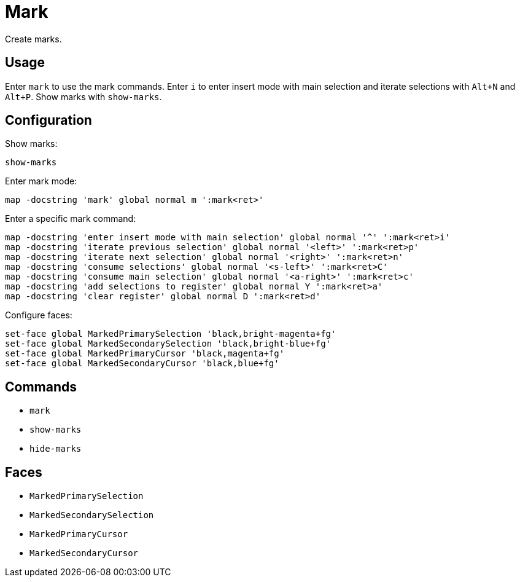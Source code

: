 = Mark

Create marks.

== Usage

Enter `mark` to use the mark commands.
Enter `i` to enter insert mode with main selection and iterate selections with `Alt+N` and `Alt+P`.
Show marks with `show-marks`.

== Configuration

Show marks:

--------------------------------------------------------------------------------
show-marks
--------------------------------------------------------------------------------

Enter mark mode:

--------------------------------------------------------------------------------
map -docstring 'mark' global normal m ':mark<ret>'
--------------------------------------------------------------------------------

Enter a specific mark command:

--------------------------------------------------------------------------------
map -docstring 'enter insert mode with main selection' global normal '^' ':mark<ret>i'
map -docstring 'iterate previous selection' global normal '<left>' ':mark<ret>p'
map -docstring 'iterate next selection' global normal '<right>' ':mark<ret>n'
map -docstring 'consume selections' global normal '<s-left>' ':mark<ret>C'
map -docstring 'consume main selection' global normal '<a-right>' ':mark<ret>c'
map -docstring 'add selections to register' global normal Y ':mark<ret>a'
map -docstring 'clear register' global normal D ':mark<ret>d'
--------------------------------------------------------------------------------

Configure faces:

--------------------------------------------------------------------------------
set-face global MarkedPrimarySelection 'black,bright-magenta+fg'
set-face global MarkedSecondarySelection 'black,bright-blue+fg'
set-face global MarkedPrimaryCursor 'black,magenta+fg'
set-face global MarkedSecondaryCursor 'black,blue+fg'
--------------------------------------------------------------------------------

== Commands

- `mark`
- `show-marks`
- `hide-marks`

== Faces

- `MarkedPrimarySelection`
- `MarkedSecondarySelection`
- `MarkedPrimaryCursor`
- `MarkedSecondaryCursor`
